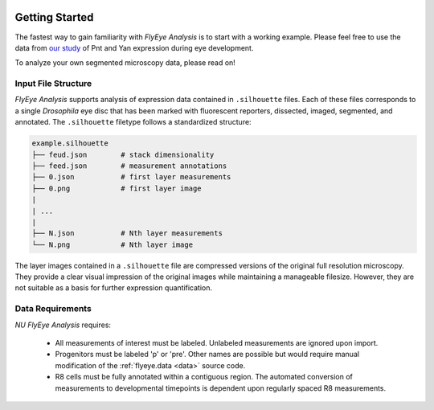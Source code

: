 .. image:: graphics/Northwestern_purple_RGB.png
   :width: 30%
   :align: right
   :alt: nulogo


Getting Started
===============

The fastest way to gain familiarity with *FlyEye Analysis* is to start with a working example. Please feel free to use the data from `our study <https://github.com/sebastianbernasek/pnt_yan_ratio>`_ of Pnt and Yan expression during eye development.

To analyze your own segmented microscopy data, please read on!


Input File Structure
--------------------

*FlyEye Analysis* supports analysis of expression data contained in ``.silhouette`` files. Each of these files corresponds to a single *Drosophila* eye disc that has been marked with fluorescent reporters, dissected, imaged, segmented, and annotated. The ``.silhouette`` filetype follows a standardized structure:

.. code-block:: bash

   example.silhouette
   ├── feud.json        # stack dimensionality
   ├── feed.json        # measurement annotations
   ├── 0.json           # first layer measurements
   ├── 0.png            # first layer image
   |
   | ...
   |
   ├── N.json           # Nth layer measurements
   └── N.png            # Nth layer image

The layer images contained in a ``.silhouette`` file are compressed versions of the original full resolution microscopy. They provide a clear visual impression of the original images while maintaining a manageable filesize. However, they are not suitable as a basis for further expression quantification.


Data Requirements
-----------------

*NU FlyEye Analysis* requires:

 - All measurements of interest must be labeled. Unlabeled measurements are ignored upon import.

 - Progenitors must be labeled 'p' or 'pre'. Other names are possible but would require manual modification of the :ref:`flyeye.data <data>` source code.

 - R8 cells must be fully annotated within a contiguous region. The automated conversion of measurements to developmental timepoints is dependent upon regularly spaced R8 measurements.
